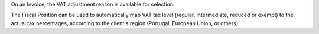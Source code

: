 On an Invoice, the VAT adjustment reason is available for selection.

The Fiscal Position can be used to automatically map VAT tax level
(regular, intermediate, reduced or exempt) to the actual tax percentages,
according to the client's region (Portugal, European Union, or others).
